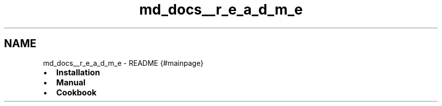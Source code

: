 .TH "md_docs__r_e_a_d_m_e" 3 "Sun Jul 29 2018" "iVar" \" -*- nroff -*-
.ad l
.nh
.SH NAME
md_docs__r_e_a_d_m_e \- README 
{#mainpage}
.PP
.IP "\(bu" 2
\fBInstallation\fP
.IP "\(bu" 2
\fBManual\fP
.IP "\(bu" 2
\fBCookbook\fP 
.PP

